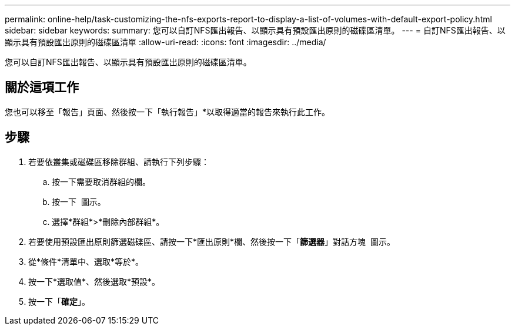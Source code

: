 ---
permalink: online-help/task-customizing-the-nfs-exports-report-to-display-a-list-of-volumes-with-default-export-policy.html 
sidebar: sidebar 
keywords:  
summary: 您可以自訂NFS匯出報告、以顯示具有預設匯出原則的磁碟區清單。 
---
= 自訂NFS匯出報告、以顯示具有預設匯出原則的磁碟區清單
:allow-uri-read: 
:icons: font
:imagesdir: ../media/


[role="lead"]
您可以自訂NFS匯出報告、以顯示具有預設匯出原則的磁碟區清單。



== 關於這項工作

您也可以移至「報告」頁面、然後按一下「執行報告」*以取得適當的報告來執行此工作。



== 步驟

. 若要依叢集或磁碟區移除群組、請執行下列步驟：
+
.. 按一下需要取消群組的欄。
.. 按一下 image:../media/click-to-see-menu.gif[""] 圖示。
.. 選擇*群組*>*刪除內部群組*。


. 若要使用預設匯出原則篩選磁碟區、請按一下*匯出原則*欄、然後按一下「*篩選器*」對話方塊 image:../media/click-to-filter.gif[""] 圖示。
. 從*條件*清單中、選取*等於*。
. 按一下*選取值*、然後選取*預設*。
. 按一下「*確定*」。

